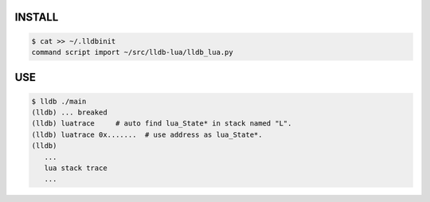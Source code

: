 INSTALL
=======

.. code-block::

    $ cat >> ~/.lldbinit
    command script import ~/src/lldb-lua/lldb_lua.py

USE
===

.. code-block::
    

    $ lldb ./main
    (lldb) ... breaked
    (lldb) luatrace     # auto find lua_State* in stack named "L".
    (lldb) luatrace 0x.......  # use address as lua_State*.
    (lldb)
       ...
       lua stack trace
       ...
